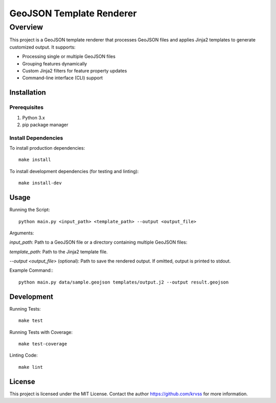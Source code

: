 ##########################
GeoJSON Template Renderer
##########################

*********
Overview
*********

This project is a GeoJSON template renderer that processes GeoJSON files and applies Jinja2 templates to generate customized output. It supports:

* Processing single or multiple GeoJSON files

* Grouping features dynamically

* Custom Jinja2 filters for feature property updates

* Command-line interface (CLI) support

Installation
*********

Prerequisites
=============

1. Python 3.x

2. pip package manager

Install Dependencies
=============

To install production dependencies::

 make install

To install development dependencies (for testing and linting)::

 make install-dev

Usage
*********

Running the Script::

 python main.py <input_path> <template_path> --output <output_file>

Arguments:

*input_path*: Path to a GeoJSON file or a directory containing multiple GeoJSON files:

*template_path*: Path to the Jinja2 template file.

*--output <output_file>* (optional): Path to save the rendered output. If omitted, output is printed to stdout.

Example Command:::

 python main.py data/sample.geojson templates/output.j2 --output result.geojson

Development
*********

Running Tests::

 make test

Running Tests with Coverage::

 make test-coverage

Linting Code::

 make lint

License
*********

This project is licensed under the MIT License. Contact the author https://github.com/krvss for more information.

